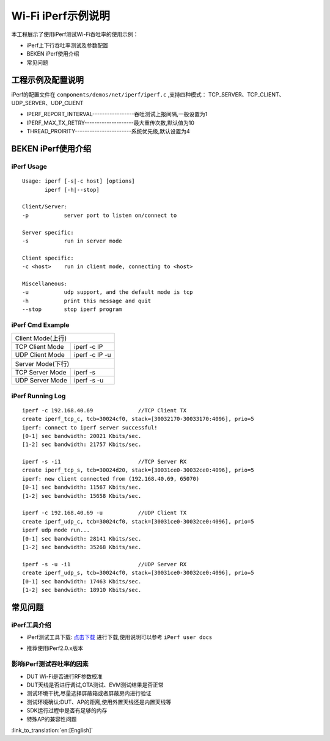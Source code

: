 Wi-Fi iPerf示例说明
=============================================
本工程展示了使用iPerf测试Wi-Fi吞吐率的使用示例：

- iPerf上下行吞吐率测试及参数配置
- BEKEN iPerf使用介绍
- 常见问题

工程示例及配置说明
-----------------------------------------------
iPerf的配置文件在 ``components/demos/net/iperf/iperf.c`` ,支持四种模式：
TCP_SERVER、TCP_CLIENT、UDP_SERVER、UDP_CLIENT

- IPERF_REPORT_INTERVAL-----------------吞吐测试上报间隔,一般设置为1
- IPERF_MAX_TX_RETRY--------------------最大重传次数,默认值为10
- THREAD_PROIRITY-----------------------系统优先级,默认设置为4

BEKEN iPerf使用介绍
-----------------------------------------------
iPerf Usage
+++++++++++++++++++++++++++++++++++++++++++++++
::

    Usage: iperf [-s|-c host] [options]
           iperf [-h|--stop]

    Client/Server:
    -p           server port to listen on/connect to

    Server specific:
    -s           run in server mode

    Client specific:
    -c <host>    run in client mode, connecting to <host>

    Miscellaneous:
    -u           udp support, and the default mode is tcp
    -h           print this message and quit
    --stop       stop iperf program

iPerf Cmd Example
+++++++++++++++++++++++++++++++++++++++++++++++++++++
+---------------------------------------------------+
| Client Mode(上行)                                 |
+------------------+--------------------------------+
| TCP Client Mode  | iperf -c IP                    |
+------------------+--------------------------------+
| UDP Client Mode  | iperf -c IP -u                 |
+------------------+--------------------------------+
| Server Mode(下行)                                 |
+------------------+--------------------------------+
| TCP Server Mode  | iperf -s                       |
+------------------+--------------------------------+
| UDP Server Mode  | iperf -s -u                    |
+------------------+--------------------------------+

iPerf Running Log
+++++++++++++++++++++++++++++++++++++++++++++++++++++
::

    iperf -c 192.168.40.69              //TCP Client TX
    create iperf_tcp_c, tcb=30024cf0, stack=[30032170-30033170:4096], prio=5
    iperf: connect to iperf server successful!
    [0-1] sec bandwidth: 20021 Kbits/sec.
    [1-2] sec bandwidth: 21757 Kbits/sec.

    iperf -s -i1                        //TCP Server RX
    create iperf_tcp_s, tcb=30024d20, stack=[30031ce0-30032ce0:4096], prio=5
    iperf: new client connected from (192.168.40.69, 65070)
    [0-1] sec bandwidth: 11567 Kbits/sec.
    [1-2] sec bandwidth: 15658 Kbits/sec.

    iperf -c 192.168.40.69 -u           //UDP Client TX
    create iperf_udp_c, tcb=30024cf0, stack=[30031ce0-30032ce0:4096], prio=5
    iperf udp mode run...
    [0-1] sec bandwidth: 28141 Kbits/sec.
    [1-2] sec bandwidth: 35268 Kbits/sec.

    iperf -s -u -i1                     //UDP Server RX
    create iperf_udp_s, tcb=30024cf0, stack=[30031ce0-30032ce0:4096], prio=5
    [0-1] sec bandwidth: 17463 Kbits/sec.
    [1-2] sec bandwidth: 18910 Kbits/sec.

常见问题
-------------------------------------------------
iPerf工具介绍
+++++++++++++++++++++++++++++++++++++++++++++++++
- iPerf测试工具下载: `点击下载 <https://iperf.fr/>`_ 进行下载,使用说明可以参考 ``iPerf user docs``

.. image:: ../../../_static/iperf.png

- 推荐使用iPerf2.0.x版本

影响iPerf测试吞吐率的因素
++++++++++++++++++++++++++++++++
- DUT Wi-Fi是否进行RF参数校准
- DUT天线是否进行调试,OTA测试、EVM测试结果是否正常
- 测试环境干扰,尽量选择屏蔽箱或者屏蔽房内进行验证
- 测试环境确认:DUT、AP的距离,使用外置天线还是内置天线等
- SDK运行过程中是否有足够的内存
- 特殊AP的兼容性问题

:link_to_translation:`en:[English]`

